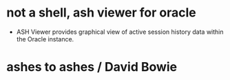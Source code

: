 * not a shell, ash viewer for oracle

- ASH Viewer provides graphical view of active session history data within the Oracle instance. 

* ashes to ashes / David Bowie
